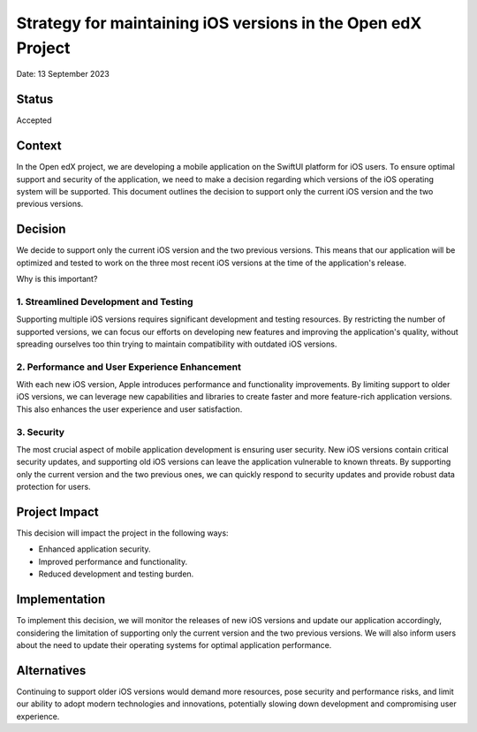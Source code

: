 Strategy for maintaining iOS versions in the Open edX Project
#############################################################

Date: 13 September 2023

Status
******
Accepted

Context
*******
In the Open edX project, we are developing a mobile application on the SwiftUI platform for iOS users. 
To ensure optimal support and security of the application, we need to make a decision regarding which 
versions of the iOS operating system will be supported. This document outlines the decision to support 
only the current iOS version and the two previous versions.

Decision
********

We decide to support only the current iOS version and the two previous versions. This means that our
application will be optimized and tested to work on the three most recent iOS versions at the time 
of the application's release.

Why is this important?

1. Streamlined Development and Testing
======================================

Supporting multiple iOS versions requires significant development and testing resources. By restricting 
the number of supported versions, we can focus our efforts on developing new features and improving the 
application's quality, without spreading ourselves too thin trying to maintain compatibility 
with outdated iOS versions.

2. Performance and User Experience Enhancement
==============================================

With each new iOS version, Apple introduces performance and functionality improvements. By limiting support 
to older iOS versions, we can leverage new capabilities and libraries to create faster and more feature-rich 
application versions. This also enhances the user experience and user satisfaction.

3. Security
===========

The most crucial aspect of mobile application development is ensuring user security. New iOS versions 
contain critical security updates, and supporting old iOS versions can leave the application vulnerable 
to known threats. By supporting only the current version and the two previous ones, we can quickly respond 
to security updates and provide robust data protection for users.

Project Impact
**************

This decision will impact the project in the following ways:

- Enhanced application security.
- Improved performance and functionality.
- Reduced development and testing burden.

Implementation
**************

To implement this decision, we will monitor the releases of new iOS versions and update our application 
accordingly, considering the limitation of supporting only the current version and the two previous versions. 
We will also inform users about the need to update their operating systems for optimal application performance.

Alternatives
************

Continuing to support older iOS versions would demand more resources, pose security and performance risks, 
and limit our ability to adopt modern technologies and innovations, potentially slowing down development 
and compromising user experience.
